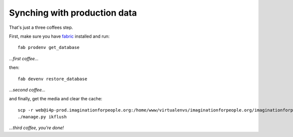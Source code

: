 #############################
Synching with production data
#############################

That's just a three coffees step.

First, make sure you have fabric_ installed and run::

  fab prodenv get_database

*...first coffee...*

then::

  fab devenv restore_database

*...second coffee...*

and finally, get the media and clear the cache::

  scp -r web@i4p-prod.imaginationforpeople.org:/home/www/virtualenvs/imaginationforpeople.org/imaginationforpeople/media/uploads media/
  ./manage.py ikflush

*...third coffee, you're done!*

.. _fabric: http://fabfile.org
